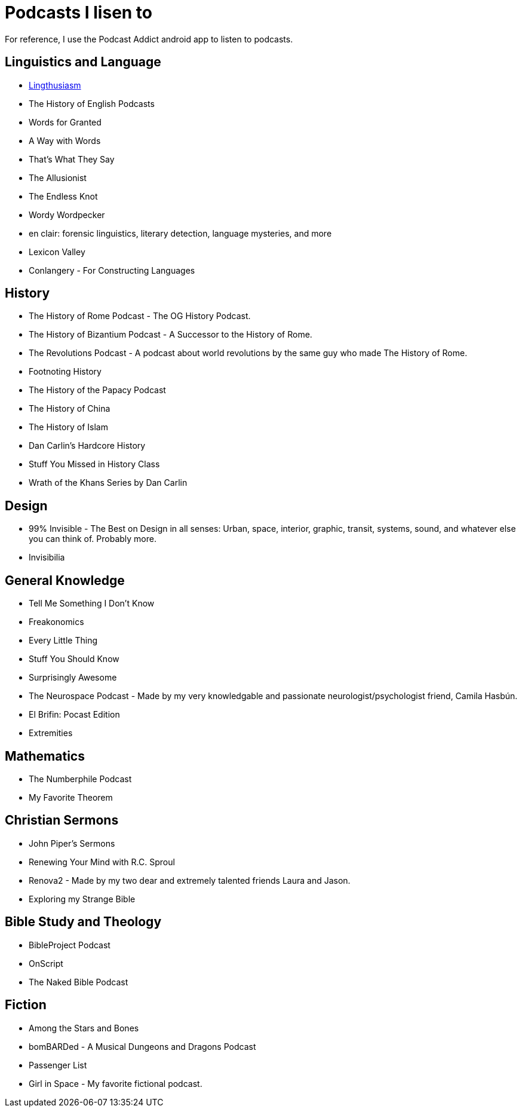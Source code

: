 = Podcasts I lisen to

For reference, I use the Podcast Addict android app to listen to podcasts.

== Linguistics and Language
* link:https://lingthusiasm.com/[Lingthusiasm]
* The History of English Podcasts
* Words for Granted
* A Way with Words
* That's What They Say
* The Allusionist
* The Endless Knot
* Wordy Wordpecker
* en clair: forensic linguistics, literary detection, language mysteries, and more
* Lexicon Valley
* Conlangery - For Constructing Languages

== History
* The History of Rome Podcast - The OG History Podcast.
* The History of Bizantium Podcast - A Successor to the History of Rome.
* The Revolutions Podcast - A podcast about world revolutions by the same guy who made The History of Rome.
* Footnoting History
* The History of the Papacy Podcast
* The History of China
* The History of Islam
* Dan Carlin's Hardcore History
* Stuff You Missed in History Class
* Wrath of the Khans Series by Dan Carlin

== Design
* 99% Invisible - The Best on Design in all senses: Urban, space, interior, graphic, transit, systems, sound, and whatever else you can think of. Probably more.
* Invisibilia

== General Knowledge
* Tell Me Something I Don't Know
* Freakonomics
* Every Little Thing
* Stuff You Should Know
* Surprisingly Awesome
* The Neurospace Podcast - Made by my very knowledgable and passionate neurologist/psychologist friend, Camila Hasbún.
* El Brifin: Pocast Edition
* Extremities

== Mathematics
* The Numberphile Podcast
* My Favorite Theorem

== Christian Sermons
* John Piper's Sermons
* Renewing Your Mind with R.C. Sproul
* Renova2 - Made by my two dear and extremely talented friends Laura and Jason.
* Exploring my Strange Bible

== Bible Study and Theology
* BibleProject Podcast
* OnScript
* The Naked Bible Podcast

== Fiction
* Among the Stars and Bones
* bomBARDed - A Musical Dungeons and Dragons Podcast
* Passenger List
* Girl in Space - My favorite fictional podcast.
